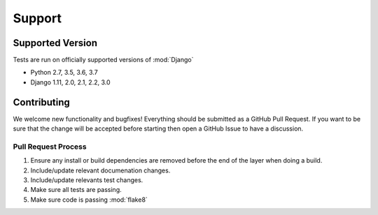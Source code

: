 Support
=======


Supported Version
-----------------

Tests are run on officially supported versions of :mod:`Django`

* Python 2.7, 3.5, 3.6, 3.7
* Django 1.11, 2.0, 2.1, 2.2, 3.0


Contributing
------------

We welcome new functionality and bugfixes!  Everything should be submitted as a GitHub Pull Request.  If you want to be
sure that the change will be accepted before starting then open a GitHub Issue to have a discussion.


Pull Request Process
++++++++++++++++++++

1. Ensure any install or build dependencies are removed before the end of the layer when doing a build.
2. Include/update relevant documenation changes.
3. Include/update relevants test changes.
4. Make sure all tests are passing.
5. Make sure code is passing :mod:`flake8`
